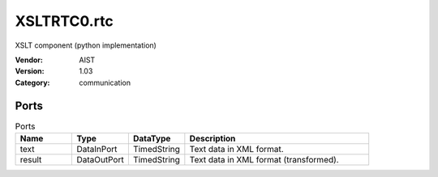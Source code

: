 XSLTRTC0.rtc
============
XSLT component (python implementation)

:Vendor: AIST
:Version: 1.03
:Category: communication

Ports
-----
.. csv-table:: Ports
   :header: "Name", "Type", "DataType", "Description"
   :widths: 8, 8, 8, 26
   
   "text", "DataInPort", "TimedString", "Text data in XML format."
   "result", "DataOutPort", "TimedString", "Text data in XML format (transformed)."

